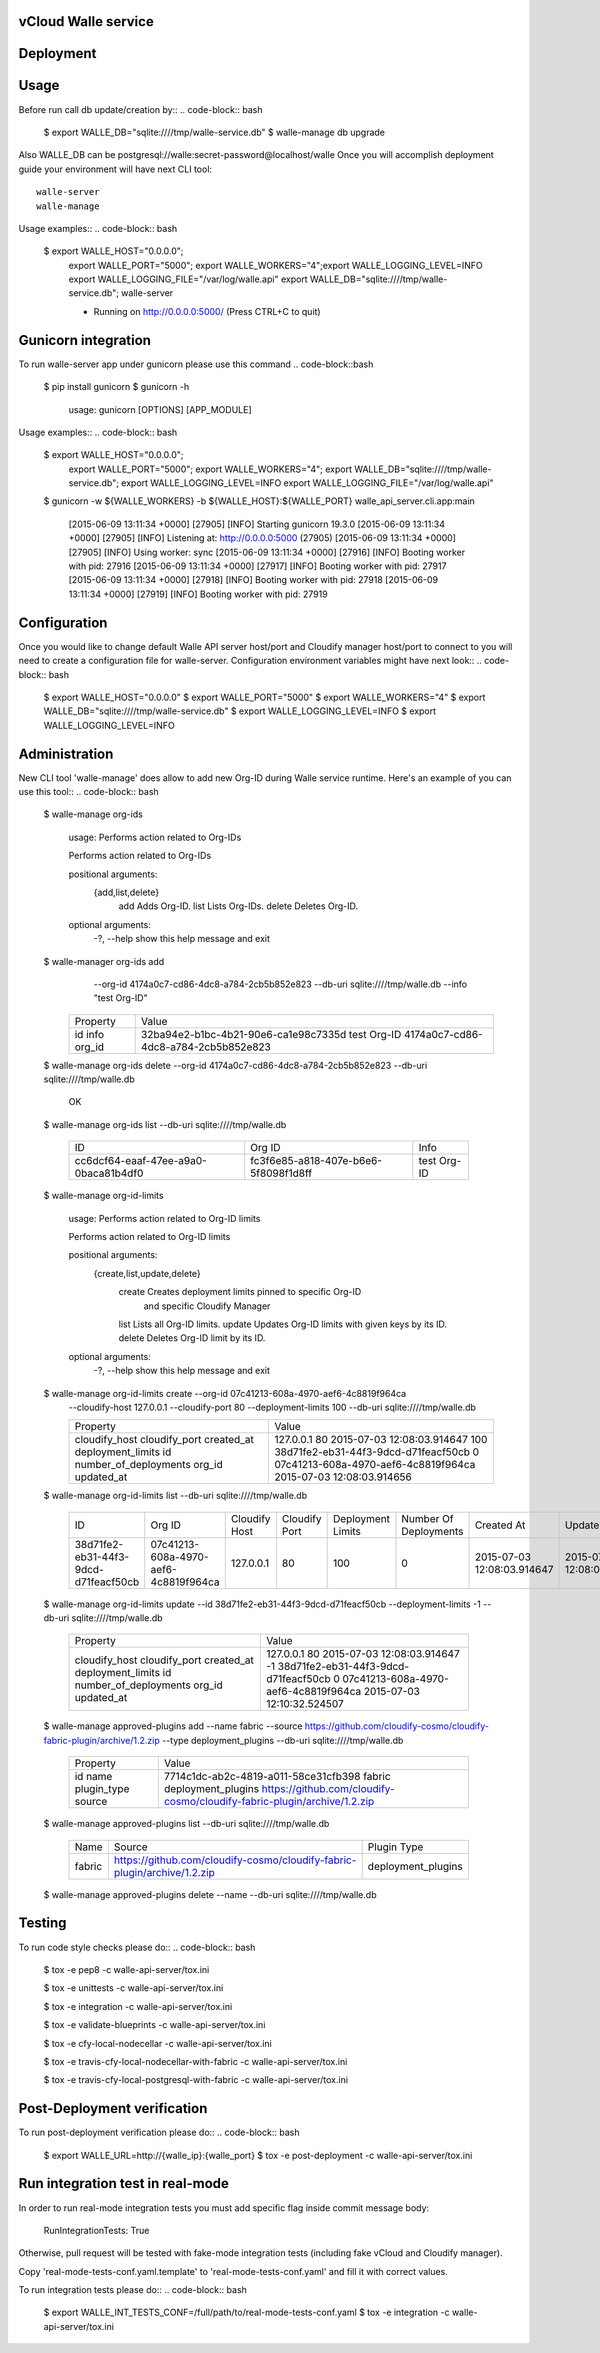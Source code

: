====================
vCloud Walle service
====================

==========
Deployment
==========

.. code-block:: bash
    $ sudo apt-get install git postgresql-common libpq-dev
    $ sudo apt-get install libxml2-dev libxslt1-dev python-virtualenv python-dev
    $ git clone http://github.com/vcloudair/walle-service.git
    $ cd walle-service/walle-api-server/
    $ virtualenv .venv
    $ source .venv/bin/activate
    $ pip install -r requirements.txt
    $ python setup.py install


=====
Usage
=====

Before run call db update/creation by::
.. code-block:: bash


    $ export WALLE_DB="sqlite:////tmp/walle-service.db"
    $  walle-manage db upgrade


Also WALLE_DB can be postgresql://walle:secret-password@localhost/walle
Once you will accomplish deployment guide your environment will have next CLI tool::

    walle-server
    walle-manage

Usage examples::
.. code-block:: bash

    $ export WALLE_HOST="0.0.0.0"; \
      export WALLE_PORT="5000"; \
      export WALLE_WORKERS="4";\
      export WALLE_LOGGING_LEVEL=INFO \
      export WALLE_LOGGING_FILE="/var/log/walle.api" \
      export WALLE_DB="sqlite:////tmp/walle-service.db"; \
      walle-server

      * Running on http://0.0.0.0:5000/ (Press CTRL+C to quit)

====================
Gunicorn integration
====================

To run walle-server app under gunicorn please use this command
.. code-block::bash

    $ pip install gunicorn
    $ gunicorn -h

        usage: gunicorn [OPTIONS] [APP_MODULE]


Usage examples::
.. code-block:: bash


    $ export WALLE_HOST="0.0.0.0"; \
      export WALLE_PORT="5000"; \
      export WALLE_WORKERS="4"; \
      export WALLE_DB="sqlite:////tmp/walle-service.db"; \
      export WALLE_LOGGING_LEVEL=INFO \
      export WALLE_LOGGING_FILE="/var/log/walle.api"

    $ gunicorn -w ${WALLE_WORKERS} -b ${WALLE_HOST}:${WALLE_PORT} walle_api_server.cli.app:main

            [2015-06-09 13:11:34 +0000] [27905] [INFO] Starting gunicorn 19.3.0
            [2015-06-09 13:11:34 +0000] [27905] [INFO] Listening at: http://0.0.0.0:5000 (27905)
            [2015-06-09 13:11:34 +0000] [27905] [INFO] Using worker: sync
            [2015-06-09 13:11:34 +0000] [27916] [INFO] Booting worker with pid: 27916
            [2015-06-09 13:11:34 +0000] [27917] [INFO] Booting worker with pid: 27917
            [2015-06-09 13:11:34 +0000] [27918] [INFO] Booting worker with pid: 27918
            [2015-06-09 13:11:34 +0000] [27919] [INFO] Booting worker with pid: 27919


=============
Configuration
=============

Once you would like to change default Walle API server host/port and Cloudify manager
host/port to connect to you will need to create a configuration file for walle-server.
Configuration environment variables might have next look::
.. code-block:: bash


    $ export WALLE_HOST="0.0.0.0"
    $ export WALLE_PORT="5000"
    $ export WALLE_WORKERS="4"
    $ export WALLE_DB="sqlite:////tmp/walle-service.db"
    $ export WALLE_LOGGING_LEVEL=INFO
    $ export WALLE_LOGGING_LEVEL=INFO


==============
Administration
==============

New CLI tool 'walle-manage' does allow to add new Org-ID during Walle service runtime.
Here's an example of you can use this tool::
.. code-block:: bash


    $ walle-manage org-ids

        usage: Performs action related to Org-IDs

        Performs action related to Org-IDs

        positional arguments:
          {add,list,delete}
            add              Adds Org-ID.
            list             Lists Org-IDs.
            delete           Deletes Org-ID.

        optional arguments:
          -?, --help         show this help message and exit



    $ walle-manager org-ids add \
            --org-id 4174a0c7-cd86-4dc8-a784-2cb5b852e823 \
            --db-uri sqlite:////tmp/walle.db
            --info "test Org-ID"

        +----------+--------------------------------------+
        | Property | Value                                |
        +----------+--------------------------------------+
        | id       | 32ba94e2-b1bc-4b21-90e6-ca1e98c7335d |
        | info     | test Org-ID                          |
        | org_id   | 4174a0c7-cd86-4dc8-a784-2cb5b852e823 |
        +----------+--------------------------------------+



    $ walle-manage org-ids delete --org-id 4174a0c7-cd86-4dc8-a784-2cb5b852e823 --db-uri sqlite:////tmp/walle.db

        OK


    $ walle-manage org-ids list --db-uri sqlite:////tmp/walle.db

        +--------------------------------------+--------------------------------------+-------------+
        | ID                                   | Org ID                               | Info        |
        +--------------------------------------+--------------------------------------+-------------+
        | cc6dcf64-eaaf-47ee-a9a0-0baca81b4df0 | fc3f6e85-a818-407e-b6e6-5f8098f1d8ff | test Org-ID |
        +--------------------------------------+--------------------------------------+-------------+


    $ walle-manage org-id-limits

        usage: Performs action related to Org-ID limits

        Performs action related to Org-ID limits

        positional arguments:
          {create,list,update,delete}
            create              Creates deployment limits pinned to specific Org-ID
                                and specific Cloudify Manager
            list                Lists all Org-ID limits.
            update              Updates Org-ID limits with given keys by its ID.
            delete              Deletes Org-ID limit by its ID.

        optional arguments:
          -?, --help            show this help message and exit


    $ walle-manage org-id-limits create --org-id 07c41213-608a-4970-aef6-4c8819f964ca \
        --cloudify-host 127.0.0.1 \
        --cloudify-port 80 \
        --deployment-limits 100 \
        --db-uri sqlite:////tmp/walle.db

        +-----------------------+--------------------------------------+
        | Property              | Value                                |
        +-----------------------+--------------------------------------+
        | cloudify_host         | 127.0.0.1                            |
        | cloudify_port         | 80                                   |
        | created_at            | 2015-07-03 12:08:03.914647           |
        | deployment_limits     | 100                                  |
        | id                    | 38d71fe2-eb31-44f3-9dcd-d71feacf50cb |
        | number_of_deployments | 0                                    |
        | org_id                | 07c41213-608a-4970-aef6-4c8819f964ca |
        | updated_at            | 2015-07-03 12:08:03.914656           |
        +-----------------------+--------------------------------------+


    $ walle-manage org-id-limits list --db-uri sqlite:////tmp/walle.db

        +--------------------------------------+--------------------------------------+---------------+---------------+-------------------+-----------------------+----------------------------+----------------------------+
        | ID                                   | Org ID                               | Cloudify Host | Cloudify Port | Deployment Limits | Number Of Deployments | Created At                 | Updated At                 |
        +--------------------------------------+--------------------------------------+---------------+---------------+-------------------+-----------------------+----------------------------+----------------------------+
        | 38d71fe2-eb31-44f3-9dcd-d71feacf50cb | 07c41213-608a-4970-aef6-4c8819f964ca | 127.0.0.1     | 80            |               100 |                     0 | 2015-07-03 12:08:03.914647 | 2015-07-03 12:08:03.914656 |
        +--------------------------------------+--------------------------------------+---------------+---------------+-------------------+-----------------------+----------------------------+----------------------------+


    $ walle-manage org-id-limits update --id 38d71fe2-eb31-44f3-9dcd-d71feacf50cb --deployment-limits -1 --db-uri sqlite:////tmp/walle.db


        +-----------------------+--------------------------------------+
        | Property              | Value                                |
        +-----------------------+--------------------------------------+
        | cloudify_host         | 127.0.0.1                            |
        | cloudify_port         | 80                                   |
        | created_at            | 2015-07-03 12:08:03.914647           |
        | deployment_limits     | -1                                   |
        | id                    | 38d71fe2-eb31-44f3-9dcd-d71feacf50cb |
        | number_of_deployments | 0                                    |
        | org_id                | 07c41213-608a-4970-aef6-4c8819f964ca |
        | updated_at            | 2015-07-03 12:10:32.524507           |
        +-----------------------+--------------------------------------+

    $ walle-manage approved-plugins add --name fabric --source https://github.com/cloudify-cosmo/cloudify-fabric-plugin/archive/1.2.zip --type deployment_plugins --db-uri sqlite:////tmp/walle.db


        +-------------+--------------------------------------------------------------------------+
        | Property    | Value                                                                    |
        +-------------+--------------------------------------------------------------------------+
        | id          | 7714c1dc-ab2c-4819-a011-58ce31cfb398                                     |
        | name        | fabric                                                                   |
        | plugin_type | deployment_plugins                                                       |
        | source      | https://github.com/cloudify-cosmo/cloudify-fabric-plugin/archive/1.2.zip |
        +-------------+--------------------------------------------------------------------------+


    $ walle-manage approved-plugins list --db-uri sqlite:////tmp/walle.db


        +--------+--------------------------------------------------------------------------+--------------------+
        | Name   | Source                                                                   | Plugin Type        |
        +--------+--------------------------------------------------------------------------+--------------------+
        | fabric | https://github.com/cloudify-cosmo/cloudify-fabric-plugin/archive/1.2.zip | deployment_plugins |
        +--------+--------------------------------------------------------------------------+--------------------+


    $ walle-manage approved-plugins delete --name --db-uri sqlite:////tmp/walle.db


=======
Testing
=======

To run code style checks please do::
.. code-block:: bash


    $ tox -e pep8 -c walle-api-server/tox.ini

    $ tox -e unittests -c walle-api-server/tox.ini

    $ tox -e integration -c walle-api-server/tox.ini

    $ tox -e validate-blueprints -c walle-api-server/tox.ini

    $ tox -e cfy-local-nodecellar -c walle-api-server/tox.ini

    $ tox -e travis-cfy-local-nodecellar-with-fabric -c walle-api-server/tox.ini

    $ tox -e travis-cfy-local-postgresql-with-fabric -c walle-api-server/tox.ini


============================
Post-Deployment verification
============================

To run post-deployment verification please do::
.. code-block:: bash


    $ export WALLE_URL=http://{walle_ip}:{walle_port}
    $ tox -e post-deployment -c walle-api-server/tox.ini


=======================================
Run integration test in real-mode
=======================================

In order to run real-mode integration tests you must add
specific flag inside commit message  body:
         RunIntegrationTests: True
Otherwise, pull request will be tested with fake-mode integration tests
(including fake vCloud and Cloudify manager).

Copy 'real-mode-tests-conf.yaml.template' to 'real-mode-tests-conf.yaml' and fill it
with correct values.

To run integration tests please do::
.. code-block:: bash

    $ export WALLE_INT_TESTS_CONF=/full/path/to/real-mode-tests-conf.yaml
    $ tox -e integration -c walle-api-server/tox.ini


